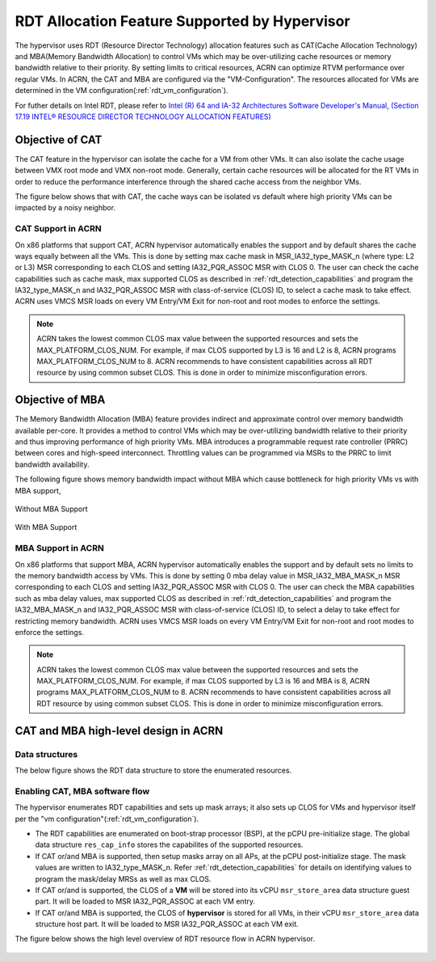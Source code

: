 .. _hv_rdt:

RDT Allocation Feature Supported by Hypervisor
##############################################

The hypervisor uses RDT (Resource Director Technology) allocation features such as CAT(Cache Allocation Technology) and MBA(Memory Bandwidth Allocation) to control VMs which may be over-utilizing cache resources or memory bandwidth relative to their priority. By setting limits to critical resources, ACRN can optimize RTVM performance over regular VMs. In ACRN, the CAT and MBA are configured via the "VM-Configuration". The resources allocated for VMs are determined in the VM configuration(:ref:`rdt_vm_configuration`).

For futher details on Intel RDT, please refer to `Intel (R) 64 and IA-32 Architectures Software Developer's Manual, (Section 17.19 INTEL® RESOURCE DIRECTOR TECHNOLOGY ALLOCATION FEATURES) <https://software.intel.com/en-us/download/intel-64-and-ia-32-architectures-sdm-combined-volumes-3a-3b-3c-and-3d-system-programming-guide>`_


Objective of CAT
****************
The CAT feature in the hypervisor can isolate the cache for a VM from other VMs. It can also isolate the cache usage between VMX root mode and VMX non-root mode. Generally, certain cache resources will be allocated for the RT VMs in order to reduce the performance interference through the shared cache access from the neighbor VMs.

The figure below shows that with CAT, the cache ways can be isolated vs default where high priority VMs can be impacted by a noisy neighbor.

   .. figure:: images/cat-objective.png
      :align: center

CAT Support in ACRN
===================
On x86 platforms that support CAT, ACRN hypervisor automatically enables the support and by default shares the cache ways equally between all the VMs. This is done by setting max cache mask in MSR_IA32_type_MASK_n (where type: L2 or L3) MSR corresponding to each CLOS and setting IA32_PQR_ASSOC MSR with CLOS 0. The user can check the cache capabilities such as cache mask, max supported CLOS as described in :ref:`rdt_detection_capabilities` and program the IA32_type_MASK_n and IA32_PQR_ASSOC MSR with class-of-service (CLOS) ID, to select a cache mask to take effect. ACRN uses VMCS MSR loads on every VM Entry/VM Exit for non-root and root modes to enforce the settings.

   .. code-block:: none
      :emphasize-lines: 3,7,11,15

      struct platform_clos_info platform_l2_clos_array[MAX_PLATFORM_CLOS_NUM] = {
              {
                      .clos_mask = 0xff,
                      .msr_index = MSR_IA32_L3_MASK_BASE + 0,
              },
              {
                      .clos_mask = 0xff,
                      .msr_index = MSR_IA32_L3_MASK_BASE + 1,
              },
              {
                      .clos_mask = 0xff,
                      .msr_index = MSR_IA32_L3_MASK_BASE + 2,
              },
              {
                      .clos_mask = 0xff,
                      .msr_index = MSR_IA32_L3_MASK_BASE + 3,
              },
      };

   .. code-block:: none
      :emphasize-lines: 6

      struct acrn_vm_config vm_configs[CONFIG_MAX_VM_NUM] __aligned(PAGE_SIZE) = {
              {
                      .type = SOS_VM,
                      .name = SOS_VM_CONFIG_NAME,
                      .guest_flags = 0UL,
                      .clos = 0,
                      .memory = {
                              .start_hpa = 0x0UL,
                              .size = CONFIG_SOS_RAM_SIZE,
                      },
                      .os_config = {
                              .name = SOS_VM_CONFIG_OS_NAME,
                      },
              },
      };

.. note::
   ACRN takes the lowest common CLOS max value between the supported resources and sets the MAX_PLATFORM_CLOS_NUM. For example, if max CLOS supported by L3 is 16 and L2 is 8, ACRN programs MAX_PLATFORM_CLOS_NUM to 8. ACRN recommends to have consistent capabilities across all RDT resource by using common subset CLOS. This is done in order to minimize misconfiguration errors.


Objective of MBA
****************
The Memory Bandwidth Allocation (MBA) feature provides indirect and approximate control over memory bandwidth available per-core. It provides a method to control VMs which may be over-utilizing bandwidth relative to their priority and thus improving performance of high priority VMs. MBA introduces a programmable request rate controller (PRRC) between cores and high-speed interconnect. Throttling values can be programmed via MSRs to the PRRC to limit bandwidth availability.

The following figure shows memory bandwidth impact without MBA which cause bottleneck for high priority VMs vs with MBA support,

.. figure:: images/no_mba_objective.png
   :align: center
   :name: without-mba-support

   Without MBA Support

.. figure:: images/mba_objective.png
   :align: center
   :name: with-mba-support

   With MBA Support


MBA Support in ACRN
===================
On x86 platforms that support MBA, ACRN hypervisor automatically enables the support and by default sets no limits to the memory bandwidth access by VMs. This is done by setting 0 mba delay value in MSR_IA32_MBA_MASK_n MSR corresponding to each CLOS and setting IA32_PQR_ASSOC MSR with CLOS 0. The user can check the MBA capabilities such as mba delay values, max supported CLOS as described in :ref:`rdt_detection_capabilities` and program the IA32_MBA_MASK_n and IA32_PQR_ASSOC MSR with class-of-service (CLOS) ID, to select a delay to take effect for restricting memory bandwidth. ACRN uses VMCS MSR loads on every VM Entry/VM Exit for non-root and root modes to enforce the settings.

   .. code-block:: none
      :emphasize-lines: 3,7,11,15

      struct platform_clos_info platform_mba_clos_array[MAX_PLATFORM_CLOS_NUM] = {
              {
                      .mba_delay = 0,
                      .msr_index = MSR_IA32_MBA_MASK_BASE + 0,
              },
              {
                      .mba_delay = 0,
                      .msr_index = MSR_IA32_MBA_MASK_BASE + 1,
              },
              {
                      .mba_delay = 0,
                      .msr_index = MSR_IA32_MBA_MASK_BASE + 2,
              },
              {
                      .mba_delay = 0,
                      .msr_index = MSR_IA32_MBA_MASK_BASE + 3,
              },
      };

   .. code-block:: none
      :emphasize-lines: 6

      struct acrn_vm_config vm_configs[CONFIG_MAX_VM_NUM] __aligned(PAGE_SIZE) = {
              {
                      .type = SOS_VM,
                      .name = SOS_VM_CONFIG_NAME,
                      .guest_flags = 0UL,
                      .clos = 0,
                      .memory = {
                              .start_hpa = 0x0UL,
                              .size = CONFIG_SOS_RAM_SIZE,
                      },
                      .os_config = {
                              .name = SOS_VM_CONFIG_OS_NAME,
                      },
              },
      };

.. note::
   ACRN takes the lowest common CLOS max value between the supported resources and sets the MAX_PLATFORM_CLOS_NUM. For example, if max CLOS supported by L3 is 16 and MBA is 8, ACRN programs MAX_PLATFORM_CLOS_NUM to 8. ACRN recommends to have consistent capabilities across all RDT resource by using common subset CLOS. This is done in order to minimize misconfiguration errors.


CAT and MBA high-level design in ACRN
*************************************

Data structures
===============
The below figure shows the RDT data structure to store the enumerated resources.

   .. figure:: images/mba_data_structures.png
      :align: center

Enabling CAT, MBA software flow
===============================

The hypervisor enumerates RDT capabilities and sets up mask arrays; it also sets up CLOS for VMs and hypervisor itself per the "vm configuration"(:ref:`rdt_vm_configuration`).

* The RDT capabilities are enumerated on boot-strap processor (BSP), at the pCPU pre-initialize stage. The global data structure ``res_cap_info`` stores the capabilites of the supported resources.
* If CAT or/and MBA is supported, then setup masks array on all APs, at the pCPU post-initialize stage. The mask values are written to IA32_type_MASK_n. Refer :ref:`rdt_detection_capabilities` for details on identifying values to program the mask/delay MRSs as well as max CLOS.
* If CAT or/and is supported, the CLOS of a **VM** will be stored into its vCPU ``msr_store_area`` data structure guest part. It will be loaded to MSR IA32_PQR_ASSOC at each VM entry.
* If CAT or/and MBA is supported, the CLOS of **hypervisor** is stored for all VMs, in their vCPU ``msr_store_area`` data structure host part. It will be loaded to MSR IA32_PQR_ASSOC at each VM exit.

The figure below shows the high level overview of RDT resource flow in ACRN hypervisor.

   .. figure:: images/cat_mba_software_flow.png
      :align: center

